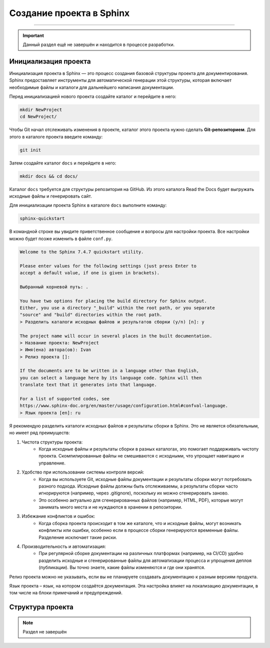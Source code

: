 Создание проекта в Sphinx
===================================

===================================

.. important::

    Данный раздел ещё не завершён и находится в процессе разработки.

Инициализация проекта
----------------------

Инициализация проекта в Sphinx — это процесс создания базовой
структуры проекта для документирования. Sphinx предоставляет
инструменты для автоматической генерации этой структуры, которая
включает необходимые файлы и каталоги для дальнейшего написания
документации.

Перед инициализацией нового проекта создайте каталог и перейдите
в него:

.. code-block::

    mkdir NewProject
    cd NewProject/

Чтобы Git начал отслеживать изменения в проекте, каталог этого
проекта нужно сделать **Git-репозиторием**. Для этого в каталоге
проекта введите команду:

.. code-block::

    git init

Затем создайте каталог ``docs`` и перейдите в него:

.. code-block::

    mkdir docs && cd docs/

Каталог ``docs`` требуется для структуры репозитория на GitHub.
Из этого каталога Read the Docs будет выгружать исходные файлы
и генерировать сайт.

Для инициализации проекта Sphinx в каталоге ``docs`` выполните
команду:

.. code-block::

    sphinx-quickstart

В командной строке вы увидите приветственное сообщение и вопросы
для настройки проекта. Все настройки можно будет позже изменить
в файле ``conf.py``.

.. code-block::

    Welcome to the Sphinx 7.4.7 quickstart utility.

    Please enter values for the following settings (just press Enter to
    accept a default value, if one is given in brackets).

    Выбранный корневой путь: .

    You have two options for placing the build directory for Sphinx output.
    Either, you use a directory "_build" within the root path, or you separate
    "source" and "build" directories within the root path.
    > Разделить каталоги исходных файлов и результатов сборки (y/n) [n]: y

    The project name will occur in several places in the built documentation.
    > Название проекта: NewProject
    > Имя(ена) автора(ов): Ivan
    > Релиз проекта []:

    If the documents are to be written in a language other than English,
    you can select a language here by its language code. Sphinx will then
    translate text that it generates into that language.

    For a list of supported codes, see
    https://www.sphinx-doc.org/en/master/usage/configuration.html#confval-language.
    > Язык проекта [en]: ru

Я рекомендую разделить каталоги исходных файлов и результаты
сборки в Sphinx. Это не является обязательным, но имеет
ряд преимуществ:

#. Чистота структуры проекта:
    - Когда исходные файлы и результаты сборки в разных каталогах, это помогает поддерживать чистоту проекта. Скомпилированные файлы не смешиваются с исходными, что упрощает навигацию и управление.

#. Удобство при использовании системы контроля версий:
    - Когда вы используете Git, исходные файлы документации и результаты сборки могут потребовать разного подхода. Исходные файлы должны быть отслеживаемы, а результаты сборки часто игнорируются (например, через .gitignore), поскольку их можно сгенерировать заново.
    - Это особенно актуально для сгенерированных файлов (например, HTML, PDF), которые могут занимать много места и не нуждаются в хранении в репозитории.

#. Избежание конфликтов и ошибок:
    - Когда сборка проекта происходит в том же каталоге, что и исходные файлы, могут возникать конфликты или ошибки, особенно если в процессе сборки генерируются временные файлы. Разделение исключает такие риски.

#. Производительность и автоматизация:
    - При регулярной сборке документации на различных платформах (например, на CI/CD) удобно разделить исходные и сгенерированные файлы для автоматизации процесса и упрощения деплоя (публикации). Вы точно знаете, какие файлы изменяются и где они хранятся.

Релиз проекта можно не указывать, если вы не планируете
создавать документацию к разным версиям продукта.

Язык проекта – язык, на котором создаётся документация. Эта
настройка влияет на локализацию документации, в том числе на
блоки примечаний и предупреждений.

Структура проекта
------------------

.. note::

    Раздел не завершён